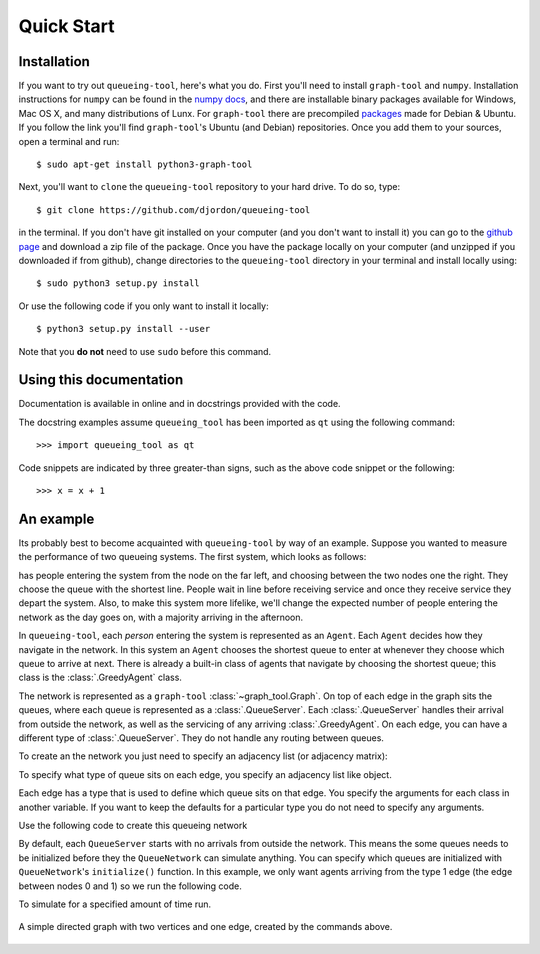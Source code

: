Quick Start
===========


Installation
------------

If you want to try out ``queueing-tool``, here's what you do. First you'll need to install ``graph-tool`` and ``numpy``. Installation instructions for ``numpy`` can be found in the `numpy docs <http://docs.scipy.org/doc/numpy/user/install.html>`_, and there are installable binary packages available for Windows, Mac OS X, and many distributions of Lunx. For ``graph-tool`` there are precompiled `packages <http://graph-tool.skewed.de/download#packages>`_ made for Debian & Ubuntu. If you follow the link you'll find ``graph-tool``'s Ubuntu (and Debian) repositories. Once you add them to your sources, open a terminal and run::

    $ sudo apt-get install python3-graph-tool

Next, you'll want to ``clone`` the ``queueing-tool`` repository to your hard drive. To do so, type::

    $ git clone https://github.com/djordon/queueing-tool

in the terminal. If you don't have git installed on your computer (and you don't want to install it) you can go to the `github page <https://github.com/djordon/queueing-tool>`_ and download a zip file of the package. Once you have the package locally on your computer (and unzipped if you downloaded if from github), change directories to the ``queueing-tool`` directory in your terminal and install locally using::

    $ sudo python3 setup.py install

Or use the following code if you only want to install it locally::

    $ python3 setup.py install --user

Note that you **do not** need to use ``sudo`` before this command.


Using this documentation
------------------------

Documentation is available in online and in docstrings provided with the code.

The docstring examples assume ``queueing_tool`` has been imported as ``qt`` using the following command::

    >>> import queueing_tool as qt

Code snippets are indicated by three greater-than signs, such as the above code snippet or the following::

    >>> x = x + 1




An example
----------

Its probably best to become acquainted with ``queueing-tool`` by way of an example. Suppose you wanted to measure the performance of two queueing systems. The first system, which looks as follows:


has people entering the system from the node on the far left, and choosing between the two nodes one the right. They choose the queue with the shortest line. People wait in line before receiving service and once they receive service they depart the system. Also, to make this system more lifelike, we'll change the expected number of people entering the network as the day goes on, with a majority arriving in the afternoon. 

In ``queueing-tool``, each *person* entering the system is represented as an ``Agent``\. Each ``Agent`` decides how they navigate in the network. In this system an ``Agent`` chooses the shortest queue to enter at whenever they choose which queue to arrive at next. There is already a built-in class of agents that navigate by choosing the shortest queue; this class is the :class:`.GreedyAgent` class.

The network is represented as a ``graph-tool`` :class:`~graph_tool.Graph`. On top of each edge in the graph sits the queues, where each queue is represented as a :class:`.QueueServer`. Each :class:`.QueueServer` handles their arrival from outside the network, as well as the servicing of any arriving :class:`.GreedyAgent`\. On each edge, you can have a different type of :class:`.QueueServer`. They do not handle any routing between queues.

To create an the network you just need to specify an adjacency list (or adjacency matrix):

.. testsetup::

    import graph_tool.all as gt
    import queueing_tool as qt

.. doctest::

    >>> adja_list = [[1], [2, 3], [4], [4], []]

To specify what type of queue sits on each edge, you specify an adjacency list like object. 

.. doctest::

    >>> edge_list = [[1], [2, 2], [0], [0], []]
    >>> graph     = qt.adjacency2graph(adjacency=adja_list, edge_type=edge_list)

Each edge has a type that is used to define which queue sits on that edge. You specify the arguments for each class in another variable. If you want to keep the defaults for a particular type you do not need to specify any arguments.

.. doctest::

    >>> q_classes = { 0 : qt.NullQueue, 1 : qt.QueueServer, 2 : qt.QueueServer}
    >>> q_args    = { 1 : {'arrival_f'  : lambda t: t + 2 + np.sin(t),
    ...                    'service_f'  : lambda t: t,
    ...                    'AgentClass' : qt.GreedyAgent},
    ...               2 : {'nServers'   : 5,
    ...                    'arrival_f'  : lambda t: t + 2 + np.sin(t),
    ...                    'service_f'  : lambda t: t + np.random.exponential(1)} }

Use the following code to create this queueing network

.. doctest::

    >>> QN  = qt.QueueNetwork(g=graph, q_classes=q_classes, q_args=q_args)

By default, each ``QueueServer`` starts with no arrivals from outside the network. This means the some queues needs to be initialized before they the ``QueueNetwork`` can simulate anything. You can specify which queues are initialized with
``QueueNetwork``'s ``initialize()`` function. In this example, we only want agents arriving from the type 1 edge (the edge between nodes 0 and 1) so we run the following code.

.. doctest::

    >>> QN.initialize(types=[1])

To simulate for a specified amount of time run.

.. doctest::

    >>> QN.simulate(t=10)
    >>> Qn.draw()

.. doctest::
    :hide:

    QN.draw(output="two-nodes.png")


.. figure:: two-nodes.png
    :align: center

    A simple directed graph with two vertices and one edge, created by
    the commands above.
